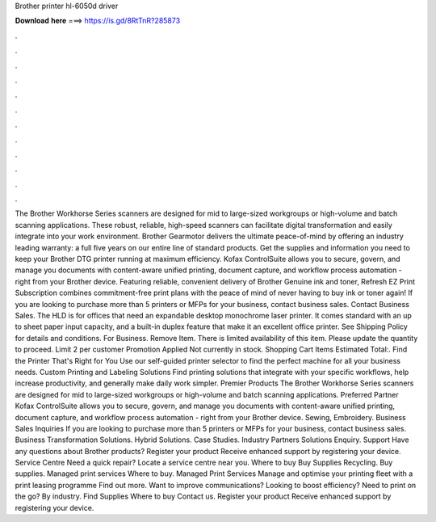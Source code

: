 Brother printer hl-6050d driver

𝐃𝐨𝐰𝐧𝐥𝐨𝐚𝐝 𝐡𝐞𝐫𝐞 ===> https://is.gd/8RtTnR?285873

.

.

.

.

.

.

.

.

.

.

.

.

The Brother Workhorse Series scanners are designed for mid to large-sized workgroups or high-volume and batch scanning applications. These robust, reliable, high-speed scanners can facilitate digital transformation and easily integrate into your work environment.
Brother Gearmotor delivers the ultimate peace-of-mind by offering an industry leading warranty: a full five years on our entire line of standard products. Get the supplies and information you need to keep your Brother DTG printer running at maximum efficiency. Kofax ControlSuite allows you to secure, govern, and manage you documents with content-aware unified printing, document capture, and workflow process automation - right from your Brother device.
Featuring reliable, convenient delivery of Brother Genuine ink and toner, Refresh EZ Print Subscription combines commitment-free print plans with the peace of mind of never having to buy ink or toner again! If you are looking to purchase more than 5 printers or MFPs for your business, contact business sales. Contact Business Sales. The HLD is for offices that need an expandable desktop monochrome laser printer.
It comes standard with an up to sheet paper input capacity, and a built-in duplex feature that make it an excellent office printer. See Shipping Policy for details and conditions. For Business. Remove Item. There is limited availability of this item. Please update the quantity to proceed. Limit 2 per customer Promotion Applied Not currently in stock. Shopping Cart Items Estimated Total:. Find the Printer That's Right for You Use our self-guided printer selector to find the perfect machine for all your business needs.
Custom Printing and Labeling Solutions Find printing solutions that integrate with your specific workflows, help increase productivity, and generally make daily work simpler. Premier Products The Brother Workhorse Series scanners are designed for mid to large-sized workgroups or high-volume and batch scanning applications. Preferred Partner Kofax ControlSuite allows you to secure, govern, and manage you documents with content-aware unified printing, document capture, and workflow process automation - right from your Brother device.
Sewing, Embroidery. Business Sales Inquiries If you are looking to purchase more than 5 printers or MFPs for your business, contact business sales. Business Transformation Solutions. Hybrid Solutions. Case Studies. Industry Partners Solutions Enquiry. Support Have any questions about Brother products? Register your product Receive enhanced support by registering your device. Service Centre Need a quick repair?
Locate a service centre near you. Where to buy Buy Supplies Recycling. Buy supplies. Managed print services Where to buy. Managed Print Services Manage and optimise your printing fleet with a print leasing programme Find out more. Want to improve communications? Looking to boost efficiency? Need to print on the go? By industry. Find Supplies Where to buy Contact us. Register your product Receive enhanced support by registering your device.